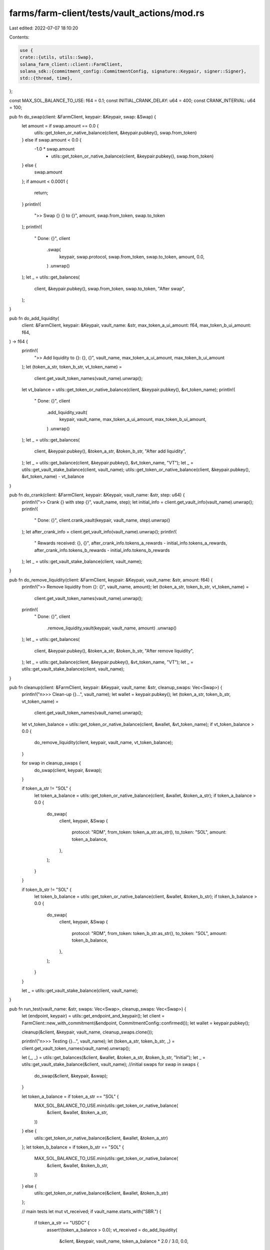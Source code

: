 farms/farm-client/tests/vault_actions/mod.rs
============================================

Last edited: 2022-07-07 18:10:20

Contents:

.. code-block:: rs

    use {
    crate::{utils, utils::Swap},
    solana_farm_client::client::FarmClient,
    solana_sdk::{commitment_config::CommitmentConfig, signature::Keypair, signer::Signer},
    std::{thread, time},
};

const MAX_SOL_BALANCE_TO_USE: f64 = 0.1;
const INITIAL_CRANK_DELAY: u64 = 400;
const CRANK_INTERVAL: u64 = 100;

pub fn do_swap(client: &FarmClient, keypair: &Keypair, swap: &Swap) {
    let amount = if swap.amount == 0.0 {
        utils::get_token_or_native_balance(client, &keypair.pubkey(), swap.from_token)
    } else if swap.amount < 0.0 {
        -1.0 * swap.amount
            * utils::get_token_or_native_balance(client, &keypair.pubkey(), swap.from_token)
    } else {
        swap.amount
    };
    if amount < 0.0001 {
        return;
    }
    println!(
        ">> Swap {} {} to {}",
        amount, swap.from_token, swap.to_token
    );
    println!(
        "  Done: {}",
        client
            .swap(
                keypair,
                swap.protocol,
                swap.from_token,
                swap.to_token,
                amount,
                0.0,
            )
            .unwrap()
    );
    let _ = utils::get_balances(
        client,
        &keypair.pubkey(),
        swap.from_token,
        swap.to_token,
        "After swap",
    );
}

pub fn do_add_liquidity(
    client: &FarmClient,
    keypair: &Keypair,
    vault_name: &str,
    max_token_a_ui_amount: f64,
    max_token_b_ui_amount: f64,
) -> f64 {
    println!(
        ">> Add liquidity to {}: {}, {}",
        vault_name, max_token_a_ui_amount, max_token_b_ui_amount
    );
    let (token_a_str, token_b_str, vt_token_name) =
        client.get_vault_token_names(vault_name).unwrap();
    let vt_balance = utils::get_token_or_native_balance(client, &keypair.pubkey(), &vt_token_name);
    println!(
        "  Done: {}",
        client
            .add_liquidity_vault(
                keypair,
                vault_name,
                max_token_a_ui_amount,
                max_token_b_ui_amount,
            )
            .unwrap()
    );
    let _ = utils::get_balances(
        client,
        &keypair.pubkey(),
        &token_a_str,
        &token_b_str,
        "After add liquidity",
    );
    let _ = utils::get_balance(client, &keypair.pubkey(), &vt_token_name, "VT");
    let _ = utils::get_vault_stake_balance(client, vault_name);
    utils::get_token_or_native_balance(client, &keypair.pubkey(), &vt_token_name) - vt_balance
}

pub fn do_crank(client: &FarmClient, keypair: &Keypair, vault_name: &str, step: u64) {
    println!(">> Crank {} with step {}", vault_name, step);
    let initial_info = client.get_vault_info(vault_name).unwrap();
    println!(
        "  Done: {}",
        client.crank_vault(keypair, vault_name, step).unwrap()
    );
    let after_crank_info = client.get_vault_info(vault_name).unwrap();
    println!(
        "  Rewards received: {}, {}",
        after_crank_info.tokens_a_rewards - initial_info.tokens_a_rewards,
        after_crank_info.tokens_b_rewards - initial_info.tokens_b_rewards
    );
    let _ = utils::get_vault_stake_balance(client, vault_name);
}

pub fn do_remove_liquidity(client: &FarmClient, keypair: &Keypair, vault_name: &str, amount: f64) {
    println!(">> Remove liquidity from {}: {}", vault_name, amount);
    let (token_a_str, token_b_str, vt_token_name) =
        client.get_vault_token_names(vault_name).unwrap();
    println!(
        "  Done: {}",
        client
            .remove_liquidity_vault(keypair, vault_name, amount)
            .unwrap()
    );
    let _ = utils::get_balances(
        client,
        &keypair.pubkey(),
        &token_a_str,
        &token_b_str,
        "After remove liquidity",
    );
    let _ = utils::get_balance(client, &keypair.pubkey(), &vt_token_name, "VT");
    let _ = utils::get_vault_stake_balance(client, vault_name);
}

pub fn cleanup(client: &FarmClient, keypair: &Keypair, vault_name: &str, cleanup_swaps: Vec<Swap>) {
    println!("\n>>> Clean-up {}...", vault_name);
    let wallet = keypair.pubkey();
    let (token_a_str, token_b_str, vt_token_name) =
        client.get_vault_token_names(vault_name).unwrap();

    let vt_token_balance = utils::get_token_or_native_balance(client, &wallet, &vt_token_name);
    if vt_token_balance > 0.0 {
        do_remove_liquidity(client, keypair, vault_name, vt_token_balance);
    }

    for swap in cleanup_swaps {
        do_swap(client, keypair, &swap);
    }

    if token_a_str != "SOL" {
        let token_a_balance = utils::get_token_or_native_balance(client, &wallet, &token_a_str);
        if token_a_balance > 0.0 {
            do_swap(
                client,
                keypair,
                &Swap {
                    protocol: "RDM",
                    from_token: token_a_str.as_str(),
                    to_token: "SOL",
                    amount: token_a_balance,
                },
            );
        }
    }

    if token_b_str != "SOL" {
        let token_b_balance = utils::get_token_or_native_balance(client, &wallet, &token_b_str);
        if token_b_balance > 0.0 {
            do_swap(
                client,
                keypair,
                &Swap {
                    protocol: "RDM",
                    from_token: token_b_str.as_str(),
                    to_token: "SOL",
                    amount: token_b_balance,
                },
            );
        }
    }

    let _ = utils::get_vault_stake_balance(client, vault_name);
}

pub fn run_test(vault_name: &str, swaps: Vec<Swap>, cleanup_swaps: Vec<Swap>) {
    let (endpoint, keypair) = utils::get_endpoint_and_keypair();
    let client = FarmClient::new_with_commitment(&endpoint, CommitmentConfig::confirmed());
    let wallet = keypair.pubkey();

    cleanup(&client, &keypair, vault_name, cleanup_swaps.clone());

    println!("\n>>> Testing {}...", vault_name);
    let (token_a_str, token_b_str, _) = client.get_vault_token_names(vault_name).unwrap();

    let (_, _) = utils::get_balances(&client, &wallet, &token_a_str, &token_b_str, "Initial");
    let _ = utils::get_vault_stake_balance(&client, vault_name);
    //initial swaps
    for swap in swaps {
        do_swap(&client, &keypair, &swap);
    }

    let token_a_balance = if token_a_str == "SOL" {
        MAX_SOL_BALANCE_TO_USE.min(utils::get_token_or_native_balance(
            &client,
            &wallet,
            &token_a_str,
        ))
    } else {
        utils::get_token_or_native_balance(&client, &wallet, &token_a_str)
    };
    let token_b_balance = if token_b_str == "SOL" {
        MAX_SOL_BALANCE_TO_USE.min(utils::get_token_or_native_balance(
            &client,
            &wallet,
            &token_b_str,
        ))
    } else {
        utils::get_token_or_native_balance(&client, &wallet, &token_b_str)
    };

    // main tests
    let mut vt_received;
    if vault_name.starts_with("SBR.") {
        if token_a_str == "USDC" {
            assert!(token_a_balance > 0.0);
            vt_received = do_add_liquidity(
                &client,
                &keypair,
                vault_name,
                token_a_balance * 2.0 / 3.0,
                0.0,
            );
        } else {
            assert!(token_b_balance > 0.0);
            vt_received = do_add_liquidity(
                &client,
                &keypair,
                vault_name,
                0.0,
                token_b_balance * 2.0 / 3.0,
            );
        }
    } else {
        assert!(token_a_balance > 0.0 && token_b_balance > 0.0);
        vt_received = do_add_liquidity(&client, &keypair, vault_name, token_a_balance / 3.0, 0.0);
        assert!(vt_received > 0.0);
        vt_received += do_add_liquidity(&client, &keypair, vault_name, 0.0, token_b_balance / 3.0);
    }

    println!("Waiting {} secs for rewards...", INITIAL_CRANK_DELAY);
    thread::sleep(time::Duration::from_secs(INITIAL_CRANK_DELAY));
    do_crank(&client, &keypair, vault_name, 1);

    let cranks = if vault_name.starts_with("SBR.") { 6 } else { 4 };
    for step in 2..cranks {
        println!("Waiting {} secs before next crank...", CRANK_INTERVAL);
        thread::sleep(time::Duration::from_secs(CRANK_INTERVAL));
        do_crank(&client, &keypair, vault_name, step);
    }

    do_remove_liquidity(&client, &keypair, vault_name, vt_received / 2.0);
    do_remove_liquidity(&client, &keypair, vault_name, 0.0);

    cleanup(&client, &keypair, vault_name, cleanup_swaps);

    let (_, _) = utils::get_balances(&client, &wallet, &token_a_str, &token_b_str, "Final");
    let _ = utils::get_vault_stake_balance(&client, vault_name);
}


